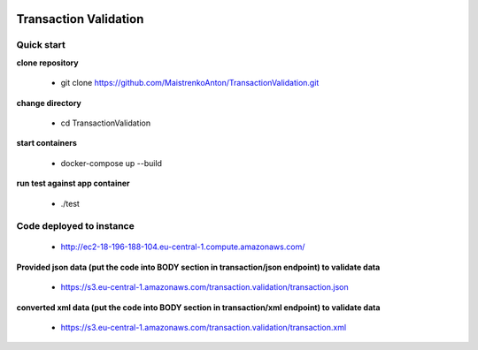 |python| |django|

.. |python| image:: https://img.shields.io/badge/python-3.4+-blue.svg
    :target: https://www.python.org/
.. |django| image:: https://img.shields.io/badge/django-2.2+-blue.svg
    :target: https://www.djangoproject.com/    

======================
Transaction Validation
======================


Quick start
-----------

**clone repository**

  - git clone https://github.com/MaistrenkoAnton/TransactionValidation.git

**change directory**

  - cd TransactionValidation

**start containers**

  - docker-compose up --build

**run test against app container**

  - ./test

Code deployed to instance
-------------------------

  - http://ec2-18-196-188-104.eu-central-1.compute.amazonaws.com/

**Provided json data (put the code into BODY section in transaction/json endpoint) to validate data**

  - https://s3.eu-central-1.amazonaws.com/transaction.validation/transaction.json
**converted xml data (put the code into BODY section in transaction/xml endpoint) to validate data**

  - https://s3.eu-central-1.amazonaws.com/transaction.validation/transaction.xml
